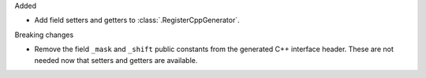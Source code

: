 Added

* Add field setters and getters to :class:`.RegisterCppGenerator`.

Breaking changes

* Remove the field ``_mask`` and ``_shift`` public constants from the generated C++
  interface header. These are not needed now that setters and getters are available.
